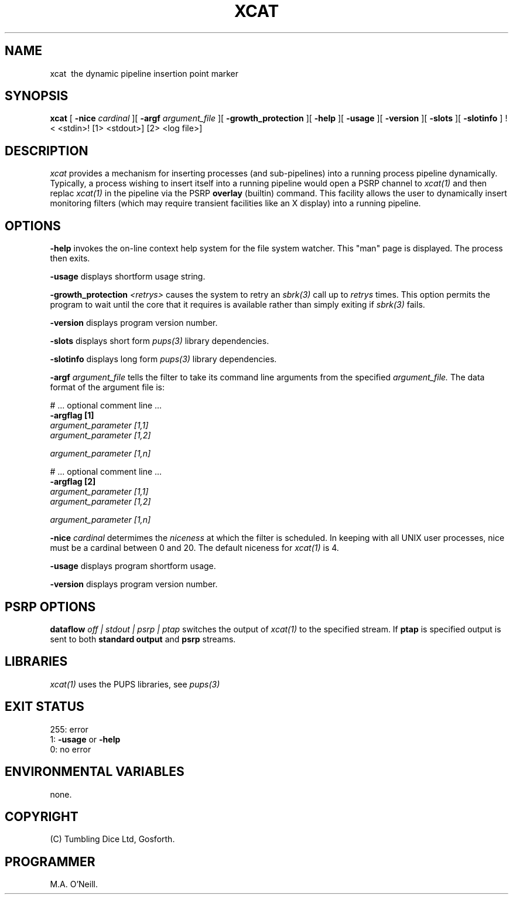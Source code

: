 .TH XCAT 1 "16th April 2015" "PUPSP3 commands" "PUPSP3 commands"
.SH NAME
.br

xcat \ the dynamic pipeline insertion point marker 
.SH SYNOPSIS
.B xcat 
[
.B -nice
.I cardinal
][
.B -argf
.I argument_file
][
.B -growth_protection
][
.B -help
][
.B -usage
][
.B -version
][
.B -slots
][
.B -slotinfo
]
!< <stdin>!
[1> <stdout>]
[2> <log file>]
.br

.SH DESCRIPTION
.I xcat 
provides a mechanism for inserting processes (and sub-pipelines) into a running
process pipeline dynamically. Typically, a process wishing to insert itself
into a running pipeline would open a PSRP channel to
.I xcat(1)
and then replac
.I xcat(1)
in the pipeline via the PSRP
.B overlay
(builtin) command. This facility allows the user to dynamically insert monitoring
filters (which may require transient facilities like an X display) into a running
pipeline.
.br
 
.SH OPTIONS
 
.B -help
invokes the on-line context help system for the file system watcher. This
"man" page is displayed. The process then exits.
.br

.B -usage
displays shortform usage string.
.br

.B -growth_protection
.I <retrys>
causes the system to retry an
.I sbrk(3)
call up to
.I retrys
times. This option permits the program to wait until the core that it requires
is available rather than simply exiting if
.I sbrk(3)
fails.
.br

.B -version
displays program version number.
.br

.B -slots
displays short form
.I pups(3)
library dependencies.
.br

.B -slotinfo
displays long form
.I pups(3)
library dependencies.
.br

.B -argf
.I argument_file
tells the filter to take its command line arguments from the specified
.I argument_file.
The data format of the argument file is:
.br

#  ... optional comment line ...
.br
.B -argflag           [1]
.br
.I argument_parameter [1,1]
.br
.I argument_parameter [1,2]
.br

.I argument_parameter [1,n]
.br

# ... optional comment line ...
.br
.B -argflag           [2]
.br
.I argument_parameter [1,1]
.br
.I argument_parameter [1,2]
.br

.I argument_parameter [1,n]
.br
 
.B -nice
.I cardinal
determimes the
.I niceness
at which the filter is scheduled. In keeping with all UNIX user processes, nice
must be a cardinal between 0 and 20. The default niceness for
.I xcat(1)
is 4.
.br

.B -usage
displays program shortform usage.
.br

.B -version
displays program version number.
.br

.SH PSRP OPTIONS

.B dataflow
.I off | stdout | psrp | ptap
switches the output of
.I xcat(1)
to the specified stream. If
.B ptap
is specified output is sent to both
.B standard output
and
.B psrp
streams.
.b r

.SH LIBRARIES
.I xcat(1)
uses the PUPS libraries, see
.I pups(3)
.br

.SH EXIT STATUS

255: error
.br
1:
.B -usage
or
.B -help
.br
0: no error
.br

.SH ENVIRONMENTAL VARIABLES
none.
.br

.SH COPYRIGHT
(C) Tumbling Dice Ltd, Gosforth.
.br

.SH PROGRAMMER
M.A. O'Neill.
.br
